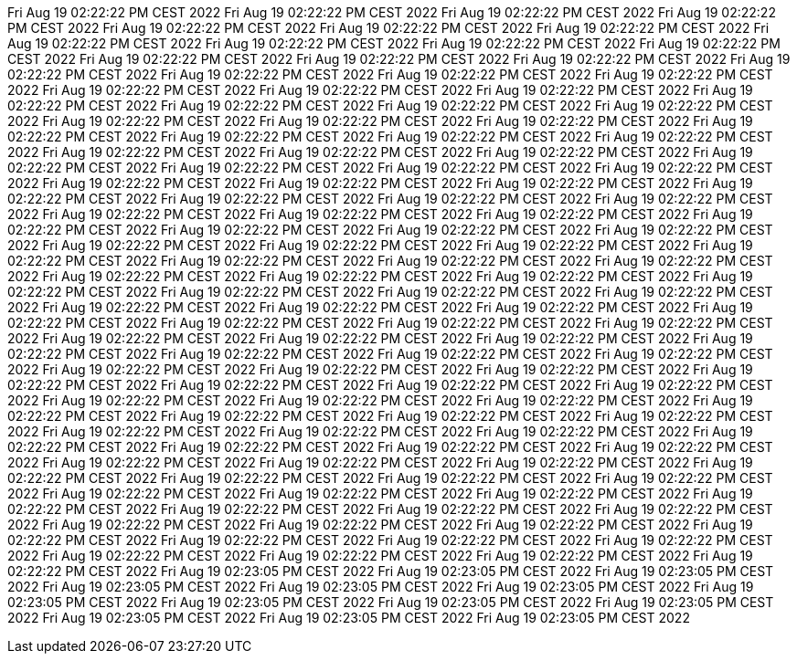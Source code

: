 Fri Aug 19 02:22:22 PM CEST 2022
Fri Aug 19 02:22:22 PM CEST 2022
Fri Aug 19 02:22:22 PM CEST 2022
Fri Aug 19 02:22:22 PM CEST 2022
Fri Aug 19 02:22:22 PM CEST 2022
Fri Aug 19 02:22:22 PM CEST 2022
Fri Aug 19 02:22:22 PM CEST 2022
Fri Aug 19 02:22:22 PM CEST 2022
Fri Aug 19 02:22:22 PM CEST 2022
Fri Aug 19 02:22:22 PM CEST 2022
Fri Aug 19 02:22:22 PM CEST 2022
Fri Aug 19 02:22:22 PM CEST 2022
Fri Aug 19 02:22:22 PM CEST 2022
Fri Aug 19 02:22:22 PM CEST 2022
Fri Aug 19 02:22:22 PM CEST 2022
Fri Aug 19 02:22:22 PM CEST 2022
Fri Aug 19 02:22:22 PM CEST 2022
Fri Aug 19 02:22:22 PM CEST 2022
Fri Aug 19 02:22:22 PM CEST 2022
Fri Aug 19 02:22:22 PM CEST 2022
Fri Aug 19 02:22:22 PM CEST 2022
Fri Aug 19 02:22:22 PM CEST 2022
Fri Aug 19 02:22:22 PM CEST 2022
Fri Aug 19 02:22:22 PM CEST 2022
Fri Aug 19 02:22:22 PM CEST 2022
Fri Aug 19 02:22:22 PM CEST 2022
Fri Aug 19 02:22:22 PM CEST 2022
Fri Aug 19 02:22:22 PM CEST 2022
Fri Aug 19 02:22:22 PM CEST 2022
Fri Aug 19 02:22:22 PM CEST 2022
Fri Aug 19 02:22:22 PM CEST 2022
Fri Aug 19 02:22:22 PM CEST 2022
Fri Aug 19 02:22:22 PM CEST 2022
Fri Aug 19 02:22:22 PM CEST 2022
Fri Aug 19 02:22:22 PM CEST 2022
Fri Aug 19 02:22:22 PM CEST 2022
Fri Aug 19 02:22:22 PM CEST 2022
Fri Aug 19 02:22:22 PM CEST 2022
Fri Aug 19 02:22:22 PM CEST 2022
Fri Aug 19 02:22:22 PM CEST 2022
Fri Aug 19 02:22:22 PM CEST 2022
Fri Aug 19 02:22:22 PM CEST 2022
Fri Aug 19 02:22:22 PM CEST 2022
Fri Aug 19 02:22:22 PM CEST 2022
Fri Aug 19 02:22:22 PM CEST 2022
Fri Aug 19 02:22:22 PM CEST 2022
Fri Aug 19 02:22:22 PM CEST 2022
Fri Aug 19 02:22:22 PM CEST 2022
Fri Aug 19 02:22:22 PM CEST 2022
Fri Aug 19 02:22:22 PM CEST 2022
Fri Aug 19 02:22:22 PM CEST 2022
Fri Aug 19 02:22:22 PM CEST 2022
Fri Aug 19 02:22:22 PM CEST 2022
Fri Aug 19 02:22:22 PM CEST 2022
Fri Aug 19 02:22:22 PM CEST 2022
Fri Aug 19 02:22:22 PM CEST 2022
Fri Aug 19 02:22:22 PM CEST 2022
Fri Aug 19 02:22:22 PM CEST 2022
Fri Aug 19 02:22:22 PM CEST 2022
Fri Aug 19 02:22:22 PM CEST 2022
Fri Aug 19 02:22:22 PM CEST 2022
Fri Aug 19 02:22:22 PM CEST 2022
Fri Aug 19 02:22:22 PM CEST 2022
Fri Aug 19 02:22:22 PM CEST 2022
Fri Aug 19 02:22:22 PM CEST 2022
Fri Aug 19 02:22:22 PM CEST 2022
Fri Aug 19 02:22:22 PM CEST 2022
Fri Aug 19 02:22:22 PM CEST 2022
Fri Aug 19 02:22:22 PM CEST 2022
Fri Aug 19 02:22:22 PM CEST 2022
Fri Aug 19 02:22:22 PM CEST 2022
Fri Aug 19 02:22:22 PM CEST 2022
Fri Aug 19 02:22:22 PM CEST 2022
Fri Aug 19 02:22:22 PM CEST 2022
Fri Aug 19 02:22:22 PM CEST 2022
Fri Aug 19 02:22:22 PM CEST 2022
Fri Aug 19 02:22:22 PM CEST 2022
Fri Aug 19 02:22:22 PM CEST 2022
Fri Aug 19 02:22:22 PM CEST 2022
Fri Aug 19 02:22:22 PM CEST 2022
Fri Aug 19 02:22:22 PM CEST 2022
Fri Aug 19 02:22:22 PM CEST 2022
Fri Aug 19 02:22:22 PM CEST 2022
Fri Aug 19 02:22:22 PM CEST 2022
Fri Aug 19 02:22:22 PM CEST 2022
Fri Aug 19 02:22:22 PM CEST 2022
Fri Aug 19 02:22:22 PM CEST 2022
Fri Aug 19 02:22:22 PM CEST 2022
Fri Aug 19 02:22:22 PM CEST 2022
Fri Aug 19 02:22:22 PM CEST 2022
Fri Aug 19 02:22:22 PM CEST 2022
Fri Aug 19 02:22:22 PM CEST 2022
Fri Aug 19 02:22:22 PM CEST 2022
Fri Aug 19 02:22:22 PM CEST 2022
Fri Aug 19 02:22:22 PM CEST 2022
Fri Aug 19 02:22:22 PM CEST 2022
Fri Aug 19 02:22:22 PM CEST 2022
Fri Aug 19 02:22:22 PM CEST 2022
Fri Aug 19 02:22:22 PM CEST 2022
Fri Aug 19 02:22:22 PM CEST 2022
Fri Aug 19 02:22:22 PM CEST 2022
Fri Aug 19 02:22:22 PM CEST 2022
Fri Aug 19 02:22:22 PM CEST 2022
Fri Aug 19 02:22:22 PM CEST 2022
Fri Aug 19 02:22:22 PM CEST 2022
Fri Aug 19 02:22:22 PM CEST 2022
Fri Aug 19 02:22:22 PM CEST 2022
Fri Aug 19 02:22:22 PM CEST 2022
Fri Aug 19 02:22:22 PM CEST 2022
Fri Aug 19 02:22:22 PM CEST 2022
Fri Aug 19 02:22:22 PM CEST 2022
Fri Aug 19 02:22:22 PM CEST 2022
Fri Aug 19 02:22:22 PM CEST 2022
Fri Aug 19 02:22:22 PM CEST 2022
Fri Aug 19 02:22:22 PM CEST 2022
Fri Aug 19 02:22:22 PM CEST 2022
Fri Aug 19 02:22:22 PM CEST 2022
Fri Aug 19 02:22:22 PM CEST 2022
Fri Aug 19 02:22:22 PM CEST 2022
Fri Aug 19 02:22:22 PM CEST 2022
Fri Aug 19 02:22:22 PM CEST 2022
Fri Aug 19 02:22:22 PM CEST 2022
Fri Aug 19 02:22:22 PM CEST 2022
Fri Aug 19 02:22:22 PM CEST 2022
Fri Aug 19 02:22:22 PM CEST 2022
Fri Aug 19 02:22:22 PM CEST 2022
Fri Aug 19 02:22:22 PM CEST 2022
Fri Aug 19 02:23:05 PM CEST 2022
Fri Aug 19 02:23:05 PM CEST 2022
Fri Aug 19 02:23:05 PM CEST 2022
Fri Aug 19 02:23:05 PM CEST 2022
Fri Aug 19 02:23:05 PM CEST 2022
Fri Aug 19 02:23:05 PM CEST 2022
Fri Aug 19 02:23:05 PM CEST 2022
Fri Aug 19 02:23:05 PM CEST 2022
Fri Aug 19 02:23:05 PM CEST 2022
Fri Aug 19 02:23:05 PM CEST 2022
Fri Aug 19 02:23:05 PM CEST 2022
Fri Aug 19 02:23:05 PM CEST 2022
Fri Aug 19 02:23:05 PM CEST 2022
